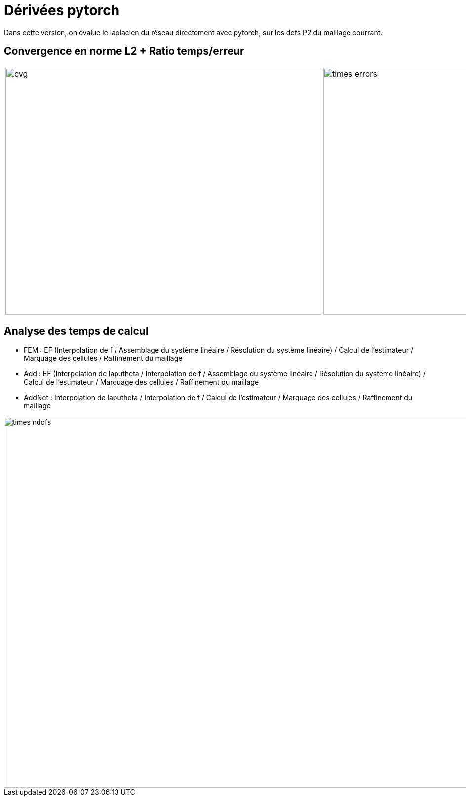 # Dérivées pytorch

Dans cette version, on évalue le laplacien du réseau directement avec pytorch, sur les dofs P2 du maillage courrant.

## Convergence en norme L2 + Ratio temps/erreur

[cols="a,a"]
|===
|image::adaptmesh/testcase1_version4/meshrefinement_v2/pytorch/cvg.png[width=640.0,height=500.0]
|image::adaptmesh/testcase1_version4/meshrefinement_v2/pytorch/times_errors.png[width=640.0,height=500.0]
|===

## Analyse des temps de calcul

* FEM : EF (Interpolation de f / Assemblage du système linéaire / Résolution du système linéaire) / Calcul de l'estimateur / Marquage des cellules / Raffinement du maillage 

* Add : EF (Interpolation de laputheta / Interpolation de f / Assemblage du système linéaire / Résolution du système linéaire) / Calcul de l'estimateur / Marquage des cellules / Raffinement du maillage 

* AddNet : Interpolation de laputheta / Interpolation de f / Calcul de l'estimateur / Marquage des cellules / Raffinement du maillage

image::adaptmesh/testcase1_version4/meshrefinement_v2/pytorch/times_ndofs.png[width=960.0,height=750.0]